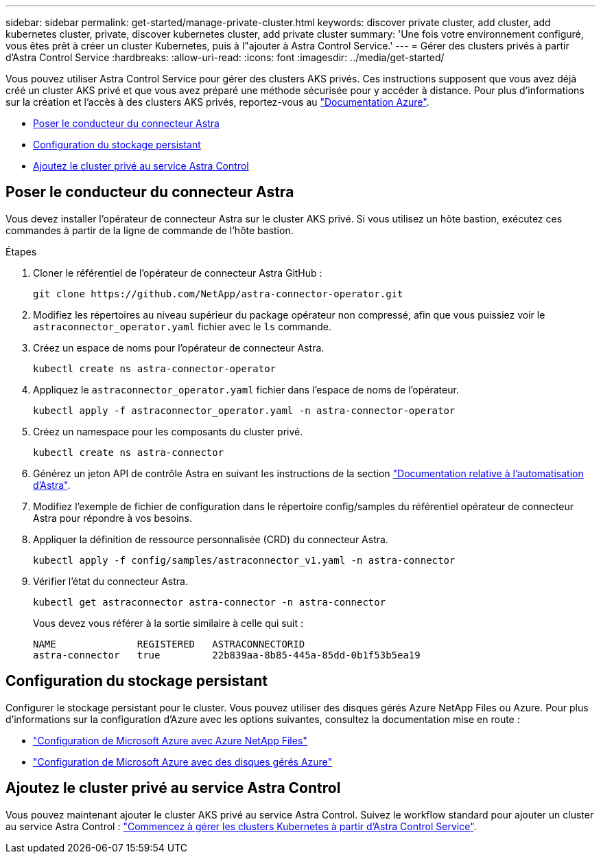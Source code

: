 ---
sidebar: sidebar 
permalink: get-started/manage-private-cluster.html 
keywords: discover private cluster, add cluster, add kubernetes cluster, private, discover kubernetes cluster, add private cluster 
summary: 'Une fois votre environnement configuré, vous êtes prêt à créer un cluster Kubernetes, puis à l"ajouter à Astra Control Service.' 
---
= Gérer des clusters privés à partir d'Astra Control Service
:hardbreaks:
:allow-uri-read: 
:icons: font
:imagesdir: ../media/get-started/


[role="lead"]
Vous pouvez utiliser Astra Control Service pour gérer des clusters AKS privés. Ces instructions supposent que vous avez déjà créé un cluster AKS privé et que vous avez préparé une méthode sécurisée pour y accéder à distance. Pour plus d'informations sur la création et l'accès à des clusters AKS privés, reportez-vous au https://docs.microsoft.com/azure/aks/private-clusters["Documentation Azure"^].

* <<Poser le conducteur du connecteur Astra>>
* <<Configuration du stockage persistant>>
* <<Ajoutez le cluster privé au service Astra Control>>




== Poser le conducteur du connecteur Astra

Vous devez installer l'opérateur de connecteur Astra sur le cluster AKS privé. Si vous utilisez un hôte bastion, exécutez ces commandes à partir de la ligne de commande de l'hôte bastion.

.Étapes
. Cloner le référentiel de l'opérateur de connecteur Astra GitHub :
+
[source, console]
----
git clone https://github.com/NetApp/astra-connector-operator.git
----
. Modifiez les répertoires au niveau supérieur du package opérateur non compressé, afin que vous puissiez voir le `astraconnector_operator.yaml` fichier avec le `ls` commande.
. Créez un espace de noms pour l'opérateur de connecteur Astra.
+
[source, console]
----
kubectl create ns astra-connector-operator
----
. Appliquez le `astraconnector_operator.yaml` fichier dans l'espace de noms de l'opérateur.
+
[source, console]
----
kubectl apply -f astraconnector_operator.yaml -n astra-connector-operator
----
. Créez un namespace pour les composants du cluster privé.
+
[source, console]
----
kubectl create ns astra-connector
----
. Générez un jeton API de contrôle Astra en suivant les instructions de la section https://docs.netapp.com/us-en/astra-automation/get-started/get_api_token.html["Documentation relative à l'automatisation d'Astra"^].
. Modifiez l'exemple de fichier de configuration dans le répertoire config/samples du référentiel opérateur de connecteur Astra pour répondre à vos besoins.
. Appliquer la définition de ressource personnalisée (CRD) du connecteur Astra.
+
[source, console]
----
kubectl apply -f config/samples/astraconnector_v1.yaml -n astra-connector
----
. Vérifier l'état du connecteur Astra.
+
[source, console]
----
kubectl get astraconnector astra-connector -n astra-connector
----
+
Vous devez vous référer à la sortie similaire à celle qui suit :

+
[source, console]
----
NAME              REGISTERED   ASTRACONNECTORID
astra-connector   true         22b839aa-8b85-445a-85dd-0b1f53b5ea19
----




== Configuration du stockage persistant

Configurer le stockage persistant pour le cluster. Vous pouvez utiliser des disques gérés Azure NetApp Files ou Azure. Pour plus d'informations sur la configuration d'Azure avec les options suivantes, consultez la documentation mise en route :

* https://docs.netapp.com/us-en/astra-control-service/get-started/set-up-microsoft-azure-with-anf.html["Configuration de Microsoft Azure avec Azure NetApp Files"]
* https://docs.netapp.com/us-en/astra-control-service/get-started/set-up-microsoft-azure-with-amd.html["Configuration de Microsoft Azure avec des disques gérés Azure"]




== Ajoutez le cluster privé au service Astra Control

Vous pouvez maintenant ajouter le cluster AKS privé au service Astra Control. Suivez le workflow standard pour ajouter un cluster au service Astra Control : https://docs.netapp.com/us-en/astra-control-service/get-started/add-first-cluster.html["Commencez à gérer les clusters Kubernetes à partir d'Astra Control Service"].
